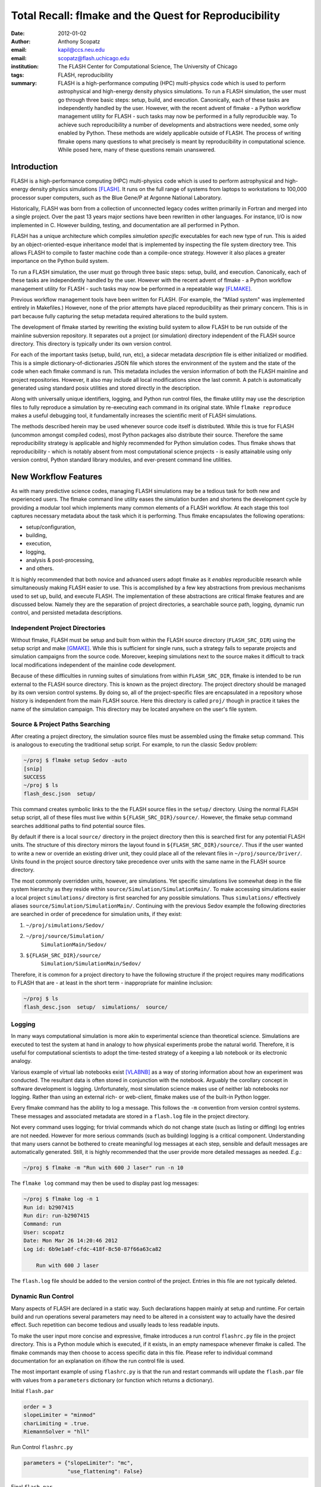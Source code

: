 ----------------------------------------------------------
Total Recall: flmake and the Quest for Reproducibility
----------------------------------------------------------

:date: 2012-01-02
:author: Anthony Scopatz
:email: kapil@ccs.neu.edu
:email: scopatz@flash.uchicago.edu
:institution: The FLASH Center for Computational Science, The University of Chicago
:tags: FLASH, reproducibility

:summary: FLASH is a high-performance computing (HPC) multi-physics code which is used to perform
    astrophysical and high-energy density physics simulations.  
    To run a FLASH simulation, the user must go through three basic steps: setup, build, and
    execution.  Canonically, each of these tasks are independently handled by the user.
    However, with the recent advent of flmake - a Python workflow management utility for
    FLASH - such tasks may now be performed in a fully reproducible way.
    To achieve such reproducibility a number of developments and abstractions were needed, 
    some only enabled by Python.  These methods are widely applicable outside of FLASH.
    The process of writing flmake opens many questions to what precisely is meant 
    by reproducibility in computational science.  While posed here, many of these 
    questions remain unanswered.

Introduction
------------
FLASH is a high-performance computing (HPC) multi-physics code which is used to perform
astrophysical and high-energy density physics simulations [FLASH]_.  It runs on the full 
range of systems from laptops to workstations to 100,000 processor super computers, such 
as the Blue Gene/P at Argonne National Laboratory.

Historically, FLASH was born from a collection of unconnected legacy codes written
primarily in Fortran and merged into a single project.  Over the past 13 years major
sections have been rewritten in other languages.  For instance, I/O is now implemented
in C.  However building, testing, and documentation are all performed in Python.

FLASH has a unique architecture which compiles *simulation specific* executables for each
new type of run.  This is aided by an object-oriented-esque inheritance model that is
implemented by inspecting the file system directory tree.  This allows FLASH to
compile to faster machine code than a compile-once strategy.  However it also
places a greater importance on the Python build system.

To run a FLASH simulation, the user must go through three basic steps: setup, build, and
execution.  Canonically, each of these tasks are independently handled by the user.
However with the recent advent of flmake - a Python workflow management utility for
FLASH - such tasks may now be performed in a repeatable way [FLMAKE]_.

Previous workflow management tools have been written for FLASH.  (For example, the
"Milad system" was implemented entirely in Makefiles.)  However, none of the prior
attempts have placed reproducibility as their primary concern.  This is in part because
fully capturing the setup metadata required alterations to the build system.

The development of flmake started by rewriting the existing build system
to allow FLASH to be run outside of the mainline subversion repository.  It separates out
a project (or simulation) directory independent of the FLASH source directory.  This
directory is typically under its own version control.

For each of the important tasks (setup, build, run, etc), a sidecar metadata
*description* file is either initialized or modified.  This is a simple
dictionary-of-dictionaries JSON file which stores the environment of the
system and the state of the code when each flmake command is run.  This metadata includes
the version information of both the FLASH mainline and project repositories.
However, it also may include all local modifications since the last commit.
A patch is automatically generated using standard posix utilities and stored directly 
in the description.

Along with universally unique identifiers, logging, and Python run control files, the
flmake utility may use the description files to fully reproduce a simulation by
re-executing each command in its original state.  While ``flmake reproduce``
makes a useful debugging tool, it fundamentally increases the scientific merit of
FLASH simulations.

The methods described herein may be used whenever
source code itself is distributed.   While this is true for FLASH (uncommon amongst compiled
codes), most Python packages also distribute their source.  Therefore the same
reproducibility strategy is applicable and highly recommended for Python simulation codes.
Thus flmake shows that reproducibility - which is notably absent from most computational science
projects - is easily attainable using only version control, Python standard library modules, 
and ever-present command line utilities.


New Workflow Features
----------------------
As with many predictive science codes, managing FLASH simulations may be a tedious 
task for both new and experienced users.  The flmake command line utility eases the 
simulation burden and shortens the development cycle by providing a modular tool 
which implements many common elements of a FLASH workflow.  At each stage 
this tool captures necessary metadata about the task which it is performing.  Thus
flmake encapsulates the following operations:

* setup/configuration,
* building,
* execution,
* logging,
* analysis & post-processing,
* and others.

It is highly recommended that both novice and advanced users adopt flmake as it 
*enables* reproducible research while simultaneously making FLASH easier to use.  
This is accomplished by a few key abstractions from previous mechanisms used to set up,
build, and execute FLASH.  The implementation of these abstractions are 
critical flmake features and are discussed below.  Namely they are the separation 
of project directories, a searchable source path, logging, dynamic run control, and 
persisted metadata descriptions.

Independent Project Directories
=================================
Without flmake, FLASH must be setup and built from within the FLASH source directory
(``FLASH_SRC_DIR``) using the setup script and make [GMAKE]_.  While this is sufficient 
for single runs, such a strategy fails to separate projects and simulation campaigns from 
the source code. Moreover, keeping simulations next to the source makes it difficult to 
track local modifications independent of the mainline code development.

Because of these difficulties in running suites of simulations from within ``FLASH_SRC_DIR``, 
flmake is intended to be run external to the FLASH source directory.  This is known as the 
project directory.  The project directory should be managed by its own version control
systems.  By doing so, all of the project-specific files are encapsulated in a repository 
whose history is independent from the main FLASH source.   Here this directory is called 
``proj/`` though in practice it takes the name of the simulation campaign.   This 
directory may be located anywhere on the user's file system.

Source & Project Paths Searching
=====================================
After creating a project directory, the simulation source files must be assembled using
the flmake setup command.  This is analogous to executing the traditional setup script. 
For example, to run the classic Sedov problem:

.. code-block:: sh

        ~/proj $ flmake setup Sedov -auto
        [snip]
        SUCCESS
        ~/proj $ ls
        flash_desc.json  setup/

This command creates symbolic links to the the FLASH source files in the ``setup/`` directory.
Using the normal FLASH setup script, all of these files must live within 
``${FLASH_SRC_DIR}/source/``.  However, the flmake setup command searches additional paths to 
find potential source files.

By default if there is a local ``source/`` directory in the project directory then this  
is searched first for any potential FLASH units.  The structure of this directory mirrors 
the layout found in ``${FLASH_SRC_DIR}/source/``.  Thus if the user wanted to write a new or 
override an existing driver unit, they could place all of the relevant files in 
``~/proj/source/Driver/``.  Units found in the project source directory take precedence over 
units with the same name in the FLASH source directory.

The most commonly overridden units, however, are simulations. Yet specific simulations 
live somewhat deep in the file system hierarchy as they reside within 
``source/Simulation/SimulationMain/``.  To make accessing 
simulations easier a local project ``simulations/`` directory is first searched for any possible 
simulations.  Thus ``simulations/`` effectively aliases ``source/Simulation/SimulationMain/``. 
Continuing with the previous Sedov example the following directories are 
searched in order of precedence for simulation units, if they exist:


#. ``~/proj/simulations/Sedov/``
#. ``~/proj/source/Simulation/``
        ``SimulationMain/Sedov/``
#. ``${FLASH_SRC_DIR}/source/``
        ``Simulation/SimulationMain/Sedov/``


Therefore, it is common for a project directory to have the following structure if the 
project requires many modifications to FLASH that are - at least in the short term - 
inappropriate for mainline inclusion:

.. code-block:: sh

    ~/proj $ ls
    flash_desc.json  setup/  simulations/  source/

Logging
======================
In many ways computational simulation is more akin to experimental science than
theoretical science.  Simulations are executed to test the system at hand in analogy 
to how physical experiments probe the natural world.  Therefore, it is useful for 
computational scientists to adopt the time-tested strategy of a keeping a lab notebook
or its electronic analogy.

Various example of virtual lab notebooks exist [VLABNB]_ as a way of storing 
information about how an experiment was conducted.  The resultant data is often  
stored in conjunction with the notebook.  Arguably the corollary concept in
software development is logging.  Unfortunately, most simulation
science makes use of neither lab notebooks nor logging.  Rather than using an 
external rich- or web-client, flmake makes use of the built-in Python logger.

Every flmake command has the ability to log a message.  This follows 
the ``-m`` convention from version control systems.  These messages and associated 
metadata are stored in a ``flash.log`` file in the project directory. 

Not every command uses logging; for trivial commands which do not change state
(such as listing or diffing) log entries are not needed.  However for more serious commands 
(such as building) logging is a critical component.  Understanding that many users cannot 
be bothered to create meaningful log messages at each step, sensible and default messages
are automatically generated.  Still, it is highly recommended that the user provide
more detailed messages as needed.  *E.g.*:

.. code-block:: sh

    ~/proj $ flmake -m "Run with 600 J laser" run -n 10

The ``flmake log`` command may then be used to display past log 
messages:

.. code-block:: sh

    ~/proj $ flmake log -n 1
    Run id: b2907415
    Run dir: run-b2907415
    Command: run
    User: scopatz
    Date: Mon Mar 26 14:20:46 2012
    Log id: 6b9e1a0f-cfdc-418f-8c50-87f66a63ca82

        Run with 600 J laser

The ``flash.log`` file should be added to the version control of the project.  Entries
in this file are not typically deleted.

Dynamic Run Control
============================
Many aspects of FLASH are declared in a static way.  Such declarations happen mainly
at setup and runtime.  For certain build and run operations several parameters may 
need to be altered in a consistent way to actually have the desired effect.  Such 
repetition can become tedious and usually leads to less readable inputs.

To make the user input more concise and expressive, flmake introduces a run control
``flashrc.py`` file in the project directory.  This is a Python module which is 
executed, if it exists, in an empty namespace whenever flmake is called.  The 
flmake commands may then choose to access specific data in this file.  Please refer 
to individual command documentation for an explanation on if/how the run control
file is used.

The most important example of using ``flashrc.py`` is that the run and restart
commands will update the ``flash.par`` file with values from a ``parameters``
dictionary (or function which returns a dictionary).


Initial ``flash.par``

.. code-block:: sh

    order = 3
    slopeLimiter = "minmod"
    charLimiting = .true.
    RiemannSolver = "hll"

Run Control ``flashrc.py``

.. code-block:: python

    parameters = {"slopeLimiter": "mc",
                  "use_flattening": False}


Final ``flash.par``


.. code-block:: sh

    RiemannSolver = "hll"
    charLimiting = .true.
    order = 3
    slopeLimiter = "mc"
    use_flattening = .false.

Description Sidecar Files
============================
As a final step, the setup command generates a ``flash_desc.json`` file in the 
project directory.  This is the description file 
for the FLASH simulation which is currently being worked on.  This description 
is a sidecar file whose purpose is to store the following metadata at execution 
of each flmake command:

* the environment,
* the version of both project and FLASH source repository, 
* local source code modifications (diffs),
* the run control files (see above),
* run ids and history, 
* and FLASH binary modification times.

Thus the description file is meant to be a full picture of the way FLASH
code was generated, compiled, and executed.  Total reproducibility of a FLASH
simulation is based on having a well-formed description file.

The contents of this file are essentially a persisted dictionary which contains 
the information listed above.  The top level keys include setup, build, run, 
and merge.  Each of these keys gets added when the corresponding flmake command is
called.  Note that restart alters the run value and does not generate its own 
top-level key.

During setup and build, ``flash_desc.json`` is modified in the project directory.
However, each run receives a copy of this file in the run directory with the run
information added.  Restarts and merges inherit from the file in the previous run 
directory.

These sidecar files enable the flmake reproduce command which is capable of 
recreating a FLASH simulation from only
the ``flash_desc.json`` file and the associated source and project repositories.  
This is useful for testing and verification of the same simulation across multiple 
different machines and platforms.
It is generally not recommended that users place this file under version control
as it may change often and significantly.

Example Workflow
=====================
The fundamental flmake abstractions have now been explained
above.  A  typical flmake workflow which sets up, 
builds, runs, restarts, and merges a fork of a Sedov simulation is 
now demonstrated. First, construct the project repository:

.. code-block:: sh

    ~ $ mkdir my_sedov
    ~ $ cd my_sedov/
    ~/my_sedov $ mkdir simulations/
    ~/my_sedov $ cp -r ${FLASH_SRC_DIR}/source/\
                 Simulation/SimulationMain/Sedov 
                 simulations/
    ~/my_sedov $ # edit the simulation
    ~/my_sedov $ nano simulations/Sedov/\
                 Simulation_init.F90  
    ~/my_sedov $ git init .
    ~/my_sedov $ git add .
    ~/my_sedov $ git commit -m "My Sedov project"


Next, create and run the simulation:


.. code-block:: sh

    ~/my_sedov $ flmake setup -auto Sedov
    ~/my_sedov $ flmake build -j 20
    ~/my_sedov $ flmake -m "First run of my Sedov" \
                                           run -n 10
    ~/my_sedov $ flmake -m "Oops, it died." restart \
                                 run-5a4f619e/ -n 10
    ~/my_sedov $ flmake -m "Merging my first run." \
                        merge run-fc6c9029 first_run
    ~/my_sedov $ flmake clean 1



Why Reproducibility is Important
----------------------------------
True to its part of speech, much of \`scientific computing' has the trappings of 
science in that it is code produced to solve problems in (big-\`S') Science.  
However, the process by which said programs are written is not typically 
itself subject to the rigors of the scientific method.  The vaulted method contains 
components of prediction, experimentation, duplication, analysis, and openness 
[GODFREY-SMITH]_.  While software engineers often engage in such activities when 
programming, scientific developers usually forgo these methods, often to their 
detriment [WILSON]_.

Whatever the reason for this may be - ignorance, sloth, or other deadly sins - 
the impetus for adopting modern software development practices only increases 
every year.  The evolution of tools such as version control and environment 
capturing mechanisms (such as virtual machines/hypervisors) enable researchers to 
more easily retain information about software during and after production.  
Furthermore, the apparent end of Silicon-based Moore's Law has necessitated a move
to more exotic architectures and increased parallelism to see further speed 
increases [MIMS]_. This implies that code that runs on machines now may not
be able to run on future processors without significant refactoring.  

Therefore the scientific computing landscape is such that there are presently the
tools and the need to have fully reproducible simulations.  However, most scientists
choose to not utilize these technologies.  This is akin to a chemist not keeping a
lab notebook.  The lack of reproducibility means that many solutions to science
problems garnered through computational means are relegated to the realm of technical 
achievements.  Irreproducible results may be novel and interesting but they are not 
science.  Unlike the current paradigm of 
computing-about-science, or 
*periscientific computing*,
reproducibility is a keystone of 
*diacomputational science* (computing-throughout-science).

In periscientific computing there may exist a partition between expert software 
developers and expert scientists, each of whom must learn to partially speak the 
language of the other camp.   Alternatively, when expert software engineers are not available, 
canonically ill-equipped scientists perform only the bare minimum development to 
solve computing problems.  

On the other hand, in diacomputational science, software exists as a substrate on top of 
which science and engineering problems are solved.  Whether theoretical, simulation, 
or experimental problems are at hand the scientist has a working knowledge of 
computing tools available and an understanding of how to use them responsibly.  
While the level of education required for 
diacomputational science may seem extreme in a constantly changing software ecosystem, 
this is in fact no greater than what is currently 
expect from scientists with regard to Statistics [WILSON]_.

With the extreme cases illustrated above, there are some notable exceptions.  The first
is that there are researchers who are cognizant and respectful of these reproducibility
issues.  The efforts of these scientists help paint a less dire picture than the 
one framed here.  

The second exception is that while reproducibility is a key feature of fundamental science 
it is not the only one.  For example, openness is another point whereby the statement
"If a result is not produced openly then it is not science" holds.  Open access to 
results - itself is a hotly contested issue [VRIEZE]_ - is certainly a component of 
computational science.  Though having open and available code 
is likely critical for pure science, it often lies outside the scope of normal research 
practice.  This is for a variety of reasons, including the fear that releasing code too 
early or at all will negatively impact personal publication records.  Tackling the 
openness issue must be left for another paper.

In summary, reproducibility is important because without it any results generated are 
periscientific.  To achieve diacomputational science there exist computational tools to aid 
in this endeavor, as in analogue science there are physical solutions.  Though it
is not the only criticism to be levied against modern research practices, irreproducibility
is one that affects computation acutely and uniquely as compared to other spheres.


The Reproduce Command
----------------------------

The ``flmake reproduce`` command is the key feature enabling the total reproducibility
of a FLASH simulation.  This takes a description file (e.g. ``flash_desc.json``) and implicitly 
the FLASH source and project repositories and replays the setup, build, and run commands 
originally executed.  It has the following usage string:

.. code-block:: sh

    flmake reproduce [options] <flash_descr>


For each command, reproduction works by cloning both source and project repositories at a 
the point in history when they were run into temporary directories.  Then any local 
modifications which were present (and not under version control) are loaded from the 
description file and applied to the cloned repository.  It then copies the original run control 
file to the cloned repositories and performs any command-specific modifications needed.  Finally,
it executes the appropriate command *from the cloned repository* using the original 
arguments provided on the command line.  The following figure presents a flow sheet 
of this process.

.. figure:: images/reproduce_flowchart.png
    :align: center
    :figclass: bht

    The reproduce command workflow.


Thus the ``flmake reproduce`` recreates the 
original simulation using the original commands (and not the versions currently present).
The reproduce command has the following limitations:


#. Source directory must be version controlled,
#. Project directory must be version controlled,
#. The FLASH run must depend on only the runtime parameters file, the FLASH executable and 
   FLASH datafiles, 
#. and the FLASH executable must not be modified between build and run steps.


The above restrictions enforce that the run is not considered 
reproducible if at any point FLASH depends on externalities or alterations
not tracked by version control.  Critical to this process 
are version control abstractions and the capability to execute historical 
commands. These will be discussed in the following subsections.

Meta-Version Control
======================================

Every user and developer tends towards one version control system or 
another.  The mainline FLASH development team operates in subversion
[SVN]_ though individual developers may prefer git [GIT]_ or mercurial 
[HG]_.  As mentioned previously, some users do not employ any source 
control management software.  

In the case where the user lacks a sophisticated 
version control system, it is still possible to obtain reproducibility *if* a
clean directory tree of a recent release is available. This clean tree must
be stored in a known place, typically the ``.clean/`` subdirectory of the 
``FLASH_SRC_DIR``.  This is known as the \`release' versioning system and 
is managed entirely by flmake.

To realize reproducibility in this environment, it is necessary for the 
reproduce command to abstract core source control management features
away from the underlying technology (or absence of technology).  
For flmake, the following
operations define version control in the context of reproducibility:


* info, 
* checkout or clone, 
* diff, 
* and patch.


The info operation provides version control information that points to the 
current state of the repository.  For all source control management schemes
this includes a unique string id for the versioning type (e.g. \`svn' for
subversion).  In centralized version control this contains the repository 
version number, while for for distributed systems info will return the branch
name and the hash of the current HEAD.  In the release system,
info simply returns the release version number.  The info data that is found
is then stored in the description file for later use.

The checkout (or sometimes clone) operation is effectively the inverse operation 
to info.  This operation takes a point in history, as described by the data 
garnered from info, and makes a temporary copy of the whole repository at this 
point.  Thus no matter what evolution the code has undergone since the description 
file was written, checkout rolls back the source to its previous incarnation.
For centralized version control this operation copies the existing tree, reverts it
to a clean working tree of HEAD, and performs a reverse merge on all commits from 
HEAD to the historical target.  For distributed systems this clones the current
repository, checkouts or updates to the historical position, and does a hard reset
to clean extraneous files.  The release system is easiest in that checkout 
simply copies over the clean subdirectory.  This operation is performed for 
the setup, build, and run commands at reproduce time.

The diff operation may seem less than fundamental to version control. Here however, 
diff is used to capture local modifications to the working trees of the source and
project directories.  This diffing is in place as a fail-safe against uncommitted 
changes.  For centralized and distributed systems, diffing is performed through 
the selfsame command name.  In the release system (where committing is impossible), 
diffing takes on the heavy lifting not provided by a more advanced system.  Thus for the 
release system diff is 
performed via the posix ``diff`` tool with the recursive switch between the 
``FLASH_SRC_DIR`` and the clean copy.  The diff operation is executed when the 
commands are originally run.  The resultant diff string is stored in the 
description file, along with the corresponding info.

The inverse operation to diff is patch.  This is used at reproduce time
after checkout to restore the working trees of the temporary repositories to the 
same state they were in at the original execution of setup, build, and run.
While each source control management system has its own patching mechanism, the 
output of diff always returns a string which is compatible with the posix ``patch``
utility.  Therefore, for all systems  the ``patch`` program 
is used.  

The above illustrates how version control abstraction may be used to define a set 
of meta-operations which capture all versioning information provided.  This even 
included the case where no formal version control system was used.  It also 
covers the case of the \`forgetful' user who may not have committed every relevant 
local change to the repository prior to running a simulation.  What is more
is that the flmake implementation of these abstractions is only a handful of 
functions.  These total less than 225 lines of code in Python.  Though small, 
this capability is vital to the reproduce command functioning as intended. 


Command Time Machine
======================================

Another principal feature of flmake reproducibility is its ability to execute
historical versions of the key commands (setup, build, and run) as reincarnated
by the meta-version control.  This is akin to the bootstrapping problem whereby
all of the instruction needed to reproduce a command are contained in the original
information provided.  Without this capability, the most current versions of the 
flmake commands would be acting on historical versions of the repository.  While such
a situation would be a large leap forward for the reproducibility of FLASH simulations, it 
falls well short of total reproducibility.  In practice, therefore, historical flmake 
commands acting on historical source are needed.  This maybe be termed the \`command
time machine,' though it only travels into the past.

The implementation of the command time machine requires the highly dynamic nature 
of Python, a bit of namespace slight-of-hand, and relative imports.  First note that 
module and package which are executing the flmake reproduce command may not be 
deleted from the ``sys.modules`` cache.  (Such a removal would cause 
sudden and terrifying runtime failures.)  This effectively means that everything under the 
``flash`` package name may not be modified.

Nominally, the historical version of the package would be under the ``flash`` 
namespace as well.  However, the name ``flash`` is only given at install time.
Inside of the source directory, the package is located in ``tools/python/``.
This allows the current reproduce command to add the checked out and patched 
``{temp-flash-src-dir}/tools/`` directory to the front of ``sys.path`` for setup, 
build, and run.  Then the historical flmake may 
be imported via ``python.flmake`` because ``python/`` is a subdirectory 
of ``{temp-flash-src-dir}/tools/``.  

Modules inside of ``python`` or ``flmake`` are guaranteed to import other
modules in their own package because of the exclusive use of relative imports.
This ensures that the old commands import old commands rather then mistakenly 
importing newer iterations.  

Once the historical command is obtained, it is executed with the original 
arguments from the description file. After execution, the temporary source
directory ``{temp-flash-src-dir}/tools/`` is removed from ``sys.path``.  
Furthermore, any module whose name starts with ``python`` is also deleted 
from ``sys.modules``.  This cleans the environment for the next historical 
command to be run in its own temporal context.

In effect, the current version of flmake 
is located in the ``flmake`` namespace and should remain untouched while 
the reproduce command is running.  Simultaneously, the historic flmake 
commands are given the namespace ``python``.   The time value of ``python``
changes with each command reproduced but is fully independent from the 
current flmake code.  This method of renaming a package namespace on the file
system allows for one version of flmake to supervise the execution of another
in a manner relevant to reproducibility.


A Note on Replication
---------------------------------
A weaker form of reproducibility is known as
*replication* [SCHMIDT]_.  Replication is the process of recreating a result
when "you take all the same data and all the same tools" [GRAHAM]_ which were
used in the original determination.  Replication is a weaker determination than
reproduction because at minimum the original scientist should be able to replicate
their own work.  Without replication, the same code executed twice will produce 
distinct results.  In this case no trust may be placed in the conclusions 
whatsoever.

Much as version control has given developers greater control over reproducibility, 
other modern tools are powerful instruments of replicability.  Foremost among 
these are hypervisors.  The ease-of-use and ubiquity of virtual machines (VM) in
the software ecosystem allows for the total capture and persistence of the environment
in which any computation was performed.  Such environments may be hosted and shared 
with collaborators, editors, reviewers, or the public at large.  If the original 
analysis was performed in a VM context, shared, and rerun by other scientists then this
is replicability.  Such a strategy has been proposed by C. T. Brown as a stop-gap 
measure until diacomputational science is realized [BROWN]_.

However, as Brown admits (see comments), the delineation between replication and 
reproduction is fuzzy.  Consider these questions which have no clear answers:

* Are bit-identical results needed for replication?
* How much of the environment must be reinstated for replication
  versus reproduction?
* How much of the hardware and software stack must be recreated?
* What precisely is meant by \`the environment' and how large is it?
* For codes depending on stochastic processes, is reusing the same 
  random seed replication or reproduction?

Without justifiable answers to the above, ad hoc definitions have 
governed the use of replicability and reproducibility.
Yet to the quantitatively minded, an I-know-reproducibility-when-I-see-it 
approach falls short.  Thus the science of science, at least in the 
computational sphere, has much work remaining.

Even with the reproduction/replication dilemma, the flmake reproduce 
command *is* a reproducibility tool.  This is because it takes the 
opposite approach to Brown's VM-based replication.  Though the environment
is captured within the description file, flmake reproduce does not attempt 
to recreate this original environment at all.  The previous environment 
information is simply there for posterity, helping to uncover any 
discrepancies which may arise.  User specific settings on the reproducing 
machine are maintained.  This includes but is not limited to which compiler 
is used.

The claim that Brown's work and flmake reproduce represent paragons of 
replicability and reproducibility respectively may be easily challenged.  The author, 
like Brown himself, does not presuppose to have all - or even partially 
satisfactory - answers.  What is presented here is an attempt 
to frame the discussion and bound the option space of possible meanings for these terms.
Doing so with concrete code examples is preferable to debating
this issue in the abstract.

Conclusions & Future Work
------------------------------
By capturing source code and the environment at key stages - setup, build, 
and run - FLASH simulations may be fully reproduced in the future.   Doing 
so required a wrapper utility called flmake.  The writing of this tool 
involved an overhaul of the existing system.  Though portions of flmake 
took inspiration from previous systems none were as comprehensive.  
Additionally, to the author's knowledge, no previous system included
a mechanism to non-destructively execute previous command incarnations  
similar to flmake reproduce.

The creation of flmake itself was done as an exercise in reproducibility.
What has been shown here is that it is indeed possible to increase the
merit of simulation science through a relatively small, though thoughtful, amount 
of code.  It is highly encouraged that the methods described here be 
copied by other software-in-science project [*]_.  

Moreover, in the process of determining what flmake *should* be, several 
fundamental questions about reproducibility itself were raised.  These
point to systemic issues within the realm of computational science.
With the increasing importance of computing, soon science as a whole
will also be forced to reconcile these reproducibility concerns.
Unfortunately, there does not appear to be an obvious and present solution
to the problems posed.

As with any software development project, there are further improvements
and expansions that will continue to be added to flmake.  
More broadly, the questions posed by reproducibility will 
be the subject of future work on this project and others.  Additional 
issues (such as openness) will also 
figure into subsequent attempts to bring about a global state of 
diacomputational science.


Acknowledgements
----------------
Dr. Milad Fatenejad provided a superb sounding board in the conception of the flmake utility
and aided in outlining the constraints of reproducibility.

The software used in this work was in part developed by the DOE NNSA-ASC OASCR Flash Center
at the University of Chicago.


References
----------
.. [BROWN] C. Titus Brown, "Our approach to replication in computational science," 
           Living in an Ivory Basement, April 2012,
           http://ivory.idyll.org/blog/replication-i.html.
.. [FLASH] FLASH Center for Computational Science, *FLASH User's Guide, Version 4.0-beta,*
            http://flash.uchicago.edu/site/flashcode/user_support/flash4b_ug.pdf, 
            University of Chicago, February 2012.
.. [FLMAKE] A. Scopatz, *flmake: the flash workflow utility,* 
            http://flash.uchicago.edu/site/flashcode/user_support/tools4b/usersguide/flmake/index.html,
            The University of Chicago, June 2012.
.. [GIT] Scott Chacon, "Pro Git," Apress (2009) DOI: 10.1007/978-1-4302-1834-0
.. [GMAKE] Free Software Foundation, The GNU Make Manual for version 3.82, 
            http://www.gnu.org/software/make/, 2010.
.. [GODFREY-SMITH] Godfrey-Smith, Peter (2003), *Theory and Reality: An introduction to 
            the philosophy of science*, University of Chicago Press, ISBN 0-226-30063-3.
.. [GRAHAM] Jim Graham, "What is \`Reproducibility,' Anyway?", Scimatic, April 2010, 
            http://www.scimatic.com/node/361.
.. [HG] Bryan O'Sullivan, "Mercurial: The Definitive Guide," O'Reilly Media, Inc., 2009.
.. [MIMS] C. Mims, *Moore's Law Over, Supercomputing "In Triage," Says Expert,*
            http://www.technologyreview.com/view/427891/moores-law-over-supercomputing-in-triage-says/
            May 2012, Technology Review, MIT.
.. [SCHMIDT] Gavin A. Schmidt, "On replication," RealClimate, Feb 2009, 
             http://www.realclimate.org/index.php/archives/2009/02/on-replication/langswitch_lang/in/.
.. [SVN] Ben Collins-Sussman, Brian W. Fitzpatrick, C. Michael Pilato (2011). 
         "Version Control with Subversion: For Subversion 1.7". O'Reilly.
.. [VLABNB] Rubacha, M.; Rattan, A. K.; Hosselet, S. C. (2011). *A Review of Electronic 
            Laboratory Notebooks Available in the Market Today*. Journal of Laboratory 
            Automation 16 (1): 90–98. DOI:10.1016/j.jala.2009.01.002. PMID 21609689. 
.. [VRIEZE] Jop de Vrieze, *Thousands of Scientists Vow to Boycott Elsevier to Protest Journal 
            Prices,* Science Insider, February 2012.
.. [WILSON] G.V. Wilson, *Where's the real bottleneck in scientific computing?* Am Sci. 
            2005;94:5.

.. [*] Please contact the author if you require aid in any reproducibility endeavours.
